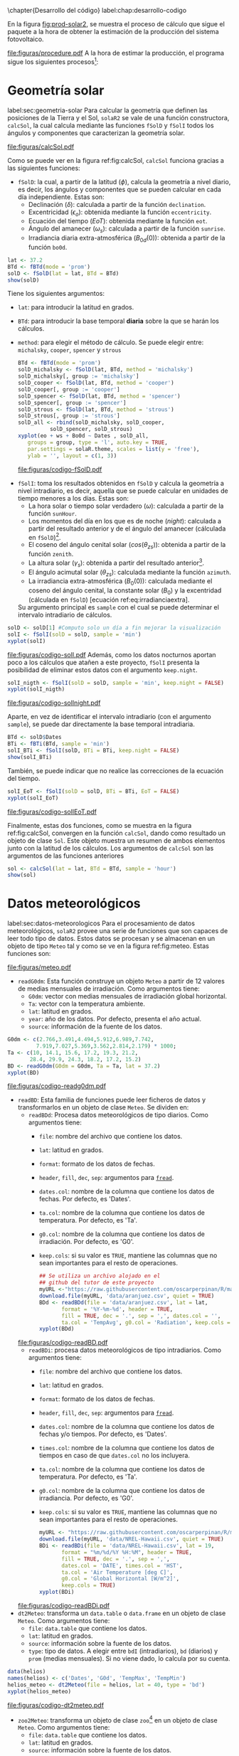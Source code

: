 #+PROPERTY: header-args:R :dir . :session *R* :exports both :results output
\chapter{Desarrollo del código}
label:chap:desarrollo-codigo
#+begin_export latex
\makeatletter
\renewenvironment{figure}[1][H]{%
     	\@float{figure}[#1]%
		\precaption{\rule{\linewidth}{0.4pt}\par}%En las figuras el caption va debajo
		\centering
		  }{%
    	\end@float	
}
\makeatother
#+end_export

En la figura [[fig:prod-solar2]], se muestra el proceso de cálculo que sigue el paquete a la hora de obtener la estimación de la producción del sistema fotovoltaico.
#+ATTR_LATEX: :placement [!htb] :height 0.43\textheight :width 0.8\textwidth :options keepaspectratio
#+CAPTION: Proceso de cálculo de las funciones de =solaR2=
#+NAME: fig:prod-solar2
[[file:figuras/procedure.pdf]]
A la hora de estimar la producción, el programa sigue los siguientes procesos[fn:1]:
* Geometría solar
label:sec:geometria-solar
Para calcular la geometría que definen las posiciones de la Tierra y el Sol, =solaR2= se vale de una función constructora, =calcSol=, la cual calcula mediante las funciones =fSolD= y =fSolI= todos los ángulos y componentes que caracterizan la geometría solar.
#+CAPTION: Cálculo de la geometría solar mediante la función =calcSol=, la cual unifica las funciones =fSolD= y =fSolI= resultando en un objeto clase =Sol= el cual contiene toda la información geométrica necesaria para realizar las siguientes estimaciones. label:fig:calcSol
#+ATTR_LATEX: :placement [!htb] :height 0.8\textheight :width \textwidth :options keepaspectratio
[[file:figuras/calcSol.pdf]]

Como se puede ver en la figura ref:fig:calcSol, =calcSol= funciona gracias a las siguientes funciones:
- =fSolD=: la cual, a partir de la latitud (\(\phi\)), calcula la geometría a nivel diario, es decir, los ángulos y componentes que se pueden calcular en cada día independiente.
  Estas son:
  - Declinación (\(\delta\)): calculada a partir de la función =declination=.
  - Excentricidad (\(\epsilon_o\)): obtenida mediante la función =eccentricity=.
  - Ecuación del tiempo (\(EoT\)): obtenida mediante la función =eot=.
  - Ángulo del amanecer (\(\omega_s\)): calculada a partir de la función =sunrise=.
  - Irradiancia diaria extra-atmosférica (\(B_{0d}(0)\)): obtenida a partir de la función =bo0d=.
#+begin_src R :exports none
  library(solaR2)
  library(zoo)
  library(httr2)
  library(jsonlite)
  setwd('TFG')
#+end_src

#+RESULTS:
#+begin_example
Cargando paquete requerido: data.table
data.table 1.15.4 using 6 threads (see ?getDTthreads).  Latest news: r-datatable.com
Cargando paquete requerido: lattice
Cargando paquete requerido: latticeExtra
Time Zone set to UTC.

Adjuntando el paquete: 'zoo'

The following objects are masked from 'package:data.table':

    yearmon, yearqtr

The following objects are masked from 'package:base':

    as.Date, as.Date.numeric
#+end_example

#+begin_src R 
lat <- 37.2
BTd <- fBTd(mode = 'prom')
solD <- fSolD(lat = lat, BTd = BTd)
show(solD)
#+end_src
  Tiene los siguientes argumentos:
  - =lat=: para introducir la latitud en grados.
  - =BTd=: para introducir la base temporal *diaria* sobre la que se harán los cálculos.
  - =method=: para elegir el método de cálculo. Se puede elegir entre: =michalsky=, =cooper=, =spencer= y =strous=
    #+begin_src R :results output graphics :file "figuras/codigo-fSolD.pdf" :width 8 :height 6
    BTd <- fBTd(mode = 'prom')
    solD_michalsky <- fSolD(lat, BTd, method = 'michalsky')
    solD_michalsky[, group := 'michalsky']
    solD_cooper <- fSolD(lat, BTd, method = 'cooper')
    solD_cooper[, group := 'cooper']
    solD_spencer <- fSolD(lat, BTd, method = 'spencer')
    solD_spencer[, group := 'spencer']
    solD_strous <- fSolD(lat, BTd, method = 'strous')
    solD_strous[, group := 'strous']
    solD_all <- rbind(solD_michalsky, solD_cooper,
		      solD_spencer, solD_strous)
    xyplot(eo + ws + Bo0d ~ Dates , solD_all,
	   groups = group, type = 'l', auto.key = TRUE,
	   par.settings = solaR.theme, scales = list(y = 'free'),
	   ylab = '', layout = c(1, 3))
    #+end_src
    #+ATTR_LATEX: :placement [!htb] :width 0.8\textwidth
    #+CAPTION: Comparación entre los diferentes métodos de cálculo de =fSolD=.
    file:figuras/codigo-fSolD.pdf
- =fSolI=: toma los resultados obtenidos en =fSolD= y calcula la geometría a nivel intradiario, es decir, aquella que se puede calcular en unidades de tiempo menores a los días.
  Estas son:
  - La hora solar o tiempo solar verdadero (\(\omega\)): calculada a partir de la función =sunHour=.
  - Los momentos del día en los que es de noche (\(night\)): calculada a partir del resultado anterior y de el ángulo del amanecer (cálculada en =fSolD=)[fn:2].
  - El coseno del ángulo cenital solar (\(cos(\theta_{zs})\)): obtenida a partir de la función =zenith=.
  - La altura solar (\(\gamma_s\)): obtenida a partir del resultado anterior[fn:3].
  - El ángulo acimutal solar (\(\theta_{zs}\)): calculada mediante la función =azimuth=.
  - La irradiancia extra-atmosférica (\(B_0(0)\)): calculada mediante el coseno del ángulo cenital, la constante solar (\(B_0\)) y la excentridad (cálculada en =fSolD=) [ecuación ref:eq:irradianciaextra].
  Su argumento principal es =sample= con el cual se puede determinar el intervalo intradiario de cálculos.
#+begin_src R :results output graphics :file "figuras/codigo-solI.pdf" :width 8 :height 6
solD <- solD[1] #Computo solo un día a fin mejorar la visualización
solI <- fSolI(solD = solD, sample = 'min') 
xyplot(solI)
#+end_src
#+ATTR_LATEX: :placement [!htb] :width 0.8\textwidth
#+CAPTION: Representación gráfica de los resultados de la función =fSolI=.
file:figuras/codigo-solI.pdf
  Además, como los datos nocturnos aportan poco a los cálculos que atañen a este proyecto, =fSolI= presenta la posibilidad de eliminar estos datos con el argumento =keep.night=.
#+begin_src R :results graphics output :file "figuras/codigo-solInight.pdf" :width 8 :height 6
solI_nigth <- fSolI(solD = solD, sample = 'min', keep.night = FALSE)
xyplot(solI_nigth)
#+end_src
#+ATTR_LATEX: :placement [!htb] :width 0.8\textwidth
#+CAPTION: Representación gráfica de los resultados de la función =fSolI= una vez eliminados los valores nocturnos utilizando el argumento =keep.night=.
file:figuras/codigo-solInight.pdf
#+begin_export latex
\FloatBarrier
#+end_export
  Aparte, en vez de identificar el intervalo intradiario (con el argumento =sample=), se puede dar directamente la base temporal intradiaria.
#+begin_src R
BTd <- solD$Dates
BTi <- fBTi(BTd, sample = 'min')
solI_BTi <- fSolI(solD, BTi = BTi, keep.night = FALSE)
show(solI_BTi)
#+end_src
  También, se puede indicar que no realice las correcciones de la ecuación del tiempo.
#+begin_src R :results output graphics :file "figuras/codigo-solIEoT.pdf" :width 8 :height 6
solI_EoT <- fSolI(solD = solD, BTi = BTi, EoT = FALSE)
xyplot(solI_EoT)
#+end_src
#+ATTR_LATEX: :placement [!htb] :width 0.8\textwidth
#+CAPTION: Representación gráfica de los resultados de la función =fSolI= sin realizar la corrección por la ecuación del tiempo.
file:figuras/codigo-solIEoT.pdf
#+begin_export latex
\FloatBarrier
#+end_export
Finalmente, estas dos funciones, como se muestra en la figura ref:fig:calcSol, convergen en la función =calcSol=, dando como resultado un objeto de clase =Sol=. Este objeto muestra un resumen de ambos elementos junto con la latitud de los cálculos. Los argumentos de =calcSol= son las argumentos de las funciones anteriores
#+begin_src R
sol <- calcSol(lat = lat, BTd = BTd, sample = 'hour')
show(sol)
#+end_src


* Datos meteorológicos
label:sec:datos-meteorologicos
Para el procesamiento de datos meteorológicos, =solaR2= provee una serie de funciones que son capaces de leer todo tipo de datos. Estos datos se procesan y se almacenan en un objeto de tipo =Meteo= tal y como se ve en la figura ref:fig:meteo. Estas funciones son:
#+CAPTION: Los datos meteorológicas se pueden leer mediante las funciones =readG0dm=, =readBD=, =dt2Meteo=, =zoo2Meteo= y =readSIAR= las cuales procesan estos datos y los almacenan en un objeto de clase =Meteo=. label:fig:meteo
#+ATTR_LATEX: :placement [!htb] :height 0.8\textheight :width \textwidth :options keepaspectratio
file:figuras/meteo.pdf
- =readG0dm=: Esta función construye un objeto =Meteo= a partir de 12 valores de medias mensuales de irradiación.
  Como argumentos tiene:
  - =G0dm=: vector con medias mensuales de irradiación global horizontal.
  - =Ta=: vector con la temperatura ambiente.
  - =lat=: latitud en grados.
  - =year=: año de los datos. Por defecto, presenta el año actual.
  - =source=: información de la fuente de los datos.
#+begin_src R :results graphics output :file "figuras/codigo-readg0dm.pdf" :width 8 :height 6
G0dm <- c(2.766,3.491,4.494,5.912,6.989,7.742,
         7.919,7.027,5.369,3.562,2.814,2.179) * 1000;
Ta <- c(10, 14.1, 15.6, 17.2, 19.3, 21.2,
       28.4, 29.9, 24.3, 18.2, 17.2, 15.2)
BD <- readG0dm(G0dm = G0dm, Ta = Ta, lat = 37.2)
xyplot(BD)
#+end_src
#+ATTR_LATEX: :placement [!htb] :width 0.8\textwidth
#+CAPTION: Representación gráfica de un objeto =Meteo= producido con medias mensuales de datos diarios.
file:figuras/codigo-readg0dm.pdf
#+begin_export latex
\FloatBarrier
#+end_export
- =readBD=: Esta familia de funciones puede leer ficheros de datos y transformarlos en un objeto de clase =Meteo=. Se dividen en:
  - =readBDd=: Procesa datos meteorológicos de tipo diarios.
    Como argumentos tiene:
    - =file=: nombre del archivo que contiene los datos.
    - =lat=: latitud en grados.
    - =format=: formato de los datos de fechas.
    - =header=, =fill=, =dec=, =sep=: argumentos para [[https://search.r-project.org/CRAN/refmans/data.table/html/fread.html][=fread=]].
    - =dates.col=: nombre de la columna que contiene los datos de fechas. Por defecto, es 'Dates'.
    - =ta.col=: nombre de la columna que contiene los datos de temperatura. Por defecto, es 'Ta'.
    - =g0.col=: nombre de la columna que contiene los datos de irradiación. Por defecto, es 'G0'.
    - =keep.cols=: si su valor es =TRUE=, mantiene las columnas que no sean importantes para el resto de operaciones.
  #+begin_src R :results graphics output :file "figuras/codigo-readBD.pdf" :width 12 :height 9
  ## Se utiliza un archivo alojado en el
  ## github del tutor de este proyecto 
  myURL <-"https://raw.githubusercontent.com/oscarperpinan/R/master/data/aranjuez.csv"
  download.file(myURL, 'data/aranjuez.csv', quiet = TRUE)
  BDd <- readBDd(file = 'data/aranjuez.csv', lat = lat,
		 format = '%Y-%m-%d', header = TRUE,
		 fill = TRUE, dec = '.', sep = ',', dates.col = '',
		 ta.col = 'TempAvg', g0.col = 'Radiation', keep.cols = TRUE)
  xyplot(BDd)
  #+end_src
  #+ATTR_LATEX: :placement [!htb] :width 0.8\textwidth
  #+CAPTION: Representación gráfica de un objeto =Meteo= producido con datos diarios procedentes de un archivo.
  file:figuras/codigo-readBD.pdf
  - =readBDi=: procesa datos meteorológicos de tipo intradiarios.
    Como argumentos tiene:
    - =file=: nombre del archivo que contiene los datos.
    - =lat=: latitud en grados.
    - =format=: formato de los datos de fechas.
    - =header=, =fill=, =dec=, =sep=: argumentos para [[https://search.r-project.org/CRAN/refmans/data.table/html/fread.html][=fread=]].
    - =dates.col=: nombre de la columna que contiene los datos de fechas y/o tiempos. Por defecto, es 'Dates'.
    - =times.col=: nombre de la columna que contiene los datos de tiempos en caso de que =dates.col= no los incluyera.
    - =ta.col=: nombre de la columna que contiene los datos de temperatura. Por defecto, es 'Ta'.
    - =g0.col=: nombre de la columna que contiene los datos de irradiancia. Por defecto, es 'G0'.
    - =keep.cols=: si su valor es =TRUE=, mantiene las columnas que no sean importantes para el resto de operaciones.
  #+begin_src R :results graphics output :file "figuras/codigo-readBDi.pdf" :width 8 :height 6
  myURL <- "https://raw.githubusercontent.com/oscarperpinan/R/master/data/NREL-Hawaii.csv"
  download.file(myURL, 'data/NREL-Hawaii.csv', quiet = TRUE)
  BDi <- readBDi(file = 'data/NREL-Hawaii.csv', lat = 19,
		 format = "%m/%d/%Y %H:%M", header = TRUE,
		 fill = TRUE, dec = '.', sep = ',',
		 dates.col = 'DATE', times.col = 'HST',
		 ta.col = 'Air Temperature [deg C]',
		 g0.col = 'Global Horizontal [W/m^2]',
		 keep.cols = TRUE)
  xyplot(BDi)
  #+end_src
  #+ATTR_LATEX: :placement [!htb] :width 0.8\textwidth
  #+CAPTION: Representación gráfica de un objeto =Meteo= producido con datos intradiarios procedentes de un archivo.
  file:figuras/codigo-readBDi.pdf
- =dt2Meteo=: transforma un =data.table= o =data.frame= en un objeto de clase =Meteo=.
  Como argumentos tiene:
  - =file=: =data.table= que contiene los datos.
  - =lat=: latitud en grados.
  - =source=: información sobre la fuente de los datos.
  - =type=: tipo de datos. A elegir  entre =bdI= (intradiarios), =bd= (diarios) y =prom= (medias mensuales). Si no viene dado, lo calcula por su cuenta.
#+begin_src R :results graphics output :file "figuras/codigo-dt2meteo.pdf" :width 8 :height 6
data(helios)
names(helios) <- c('Dates', 'G0d', 'TempMax', 'TempMin')
helios_meteo <- dt2Meteo(file = helios, lat = 40, type = 'bd')
xyplot(helios_meteo)
#+end_src
#+ATTR_LATEX: :placement [!htb] :width 0.8\textwidth
#+CAPTION: Representación gráfica de un objeto =Meteo= producido con datos almacenados en =data.table=.
file:figuras/codigo-dt2meteo.pdf
#+begin_export latex
\FloatBarrier
#+end_export
- =zoo2Meteo=: transforma un objeto de clase =zoo=[fn:4] en un objeto de clase =Meteo=.
  Como argumentos tiene:
  - =file=: =data.table= que contiene los datos.
  - =lat=: latitud en grados.
  - =source=: información sobre la fuente de los datos.
#+begin_src R
library(zoo)
bd_zoo <- read.csv.zoo('data/aranjuez.csv')
BD_zoo <- zoo2Meteo(file = bd_zoo, lat = 40)
show(BD_zoo)
#+end_src
- =readSIAR=: esta función es capaz de extraer información de la red SIAR[fn:5] y transformarlo en un objeto de clase =Meteo=.
  Como argumentos tiene:
  - =Lon=: longitud en grados.
  - =Lat=: latitud en grados.
  - =inicio=: primer día de los registros.
  - =final=: último día de los registros.
  - =tipo=: la API SIAR[fn:6] permite tener 4 tipos de registros: =Mensuales=, =Semanales=, =Diarios= y =Horarios=.
  - =n_est=: con este argumento, la función es capaz de localizar el número seleccionado de estaciones más próximas a la ubicación dada, y obtener los datos individuales de cada una de ellas. Una vez obtenidos estos datos realiza una interpolación de distancia inversa ponderada (IDW[fn:7]) y entrega un solo resultado. Es importante añadir que la API SIAR tiene una limitación a la solicitud de registros que se le hace cada minuto, por lo que esta función cuenta con un comprobante para impedir que el usuario exceda este límite.
#+begin_src R :results graphics :file "figuras/codigo-readsiar.pdf" :width 8 :height 6
library(httr2)
library(jsonlite)
bd_SIAR <- readSIAR(Lat = 40.40596822621351, Lon = -3.70038308516172,
		    ## Ubicación de la Escuela Técnica Superior
		    ## de Ingeniería y Diseño Industrial (ETSIDI)
		    inicio = '2023-09-01', final = '2024-08-01',
		    tipo = 'Mensuales', n_est = 3)
xyplot(bd_SIAR)
#+end_src
#+ATTR_LATEX: :placement [!htb] :width 0.8\textwidth
#+CAPTION: Representación gráfica de un objeto =Meteo= producido por la función =readSIAR=.
file:figuras/codigo-readsiar.pdf

#+begin_export latex
\FloatBarrier
#+end_export

* Radiación en el plano horizontal
label:sec:radiacion-plano-horizontal
Una vez se ha calculado la geometría solar (sección ref:sec:geometria-solar) y se han procesado los datos meteorológicos (sección ref:sec:datos-meteorologicos), es necesario calcular la radiación en el plano horizontal. Para ello, =solaR2= cuenta con la función =calcG0= la cual mediante las funciones =fCompD= y =fCompI= procesan los objetos de clase =Sol= y clase =Meteo= para dar un objeto de tipo =G0=.

Como se puede ver en la figura ref:fig:calcg0, =calcG0= funciona gracias a las siguientes funciones:
#+CAPTION: Cálculo de la radiación incidente en el plano horizontal mediante la función =calcG0=, la cual procesa un objeto clase =Sol= y otro clase =Meteo= mediante las funciones =fCompD= y =fCompI= resultando en un objeto clase =G0=. :label:fig:calcg0
#+ATTR_LATEX: :placement [!htb] :width \textwidth :height 0.8\textheight :options keepaspectratio
file:figuras/calcg0.pdf
- =fCompD=: la cual calcula todas las componentes de la irradiación diaria en una superficie horizontal mediante regresiones entre los parámetros del índice de claridad y la fracción difusa.
  Tiene los siguientes argumentos:
  - =sol=: un objeto de clase =Sol=.
  - =G0d=: un objeto clase =Meteo= o un =data.table= con datos de irradiación diaria en una superficie horizontal.
  - =corr=: a elegir el tipo de correlación entre la fracción de difusa y el índice de claridad.
    Dependiendo del tipo de datos:
    - Mensuales:
    #+begin_src R :results graphics output :file "figuras/codigo-fcompdmes.pdf" :width 8 :height 6
    lat <- 37.2
    BTd <- fBTd(mode = 'prom')
    solD <- fSolD(lat, BTd)
    G0d <- c(2.766,3.491,4.494,5.912,6.989,7.742,
	     7.919,7.027,5.369,3.562,2.814,2.179) * 1000
    compD_page <- fCompD(sol = solD, G0d = G0d, corr = "Page")
    compD_page[, group := 'page']
    compD_lj <- fCompD(sol = solD, G0d = G0d, corr = "LJ")
    compD_lj[, group := 'lj']
    compD_dia <- rbind(compD_page, compD_lj)
    xyplot(Fd + D0d + B0d ~ Dates, compD_dia,
	   groups = group, type = 'l', auto.key = TRUE,
	   par.settings = solaR.theme, scales = list(y = 'free'),
	   ylab = '', layout = c(1, 3))

    #+end_src
    #+ATTR_LATEX: :placement [!htb] :width 0.8\textwidth
    #+CAPTION: Comparación gráfica entre los resultados de la función =fCompD= cambiando entre tipos de correlación mensual.
    file:figuras/codigo-fcompdmes.pdf
    - Diarios:
    #+begin_src R :results graphics output :file "figuras/codigo-fcompddia.pdf" :width 8 :height 6 
    sol <- calcSol(lat, BTd = indexD(helios_meteo))
    compD_cpr <- fCompD(sol = sol, G0d = helios_meteo,
			corr = "CPR")
    compD_cpr[, group := 'cpr']
    compD_ekdd <- fCompD(sol = sol, G0d = helios_meteo,
			 corr = 'EKDd')
    compD_ekdd[, group := 'ekdd']
    compD_climedd <- fCompD(sol = sol, G0d = helios_meteo,
			    corr = 'CLIMEDd')
    compD_climedd[, group := 'climedd']
    compD_mes <- rbind(compD_cpr, compD_ekdd, compD_climedd)
    xyplot(Fd + D0d + B0d ~ Dates, compD_mes,
	   groups = group, type = 'l',auto.key = TRUE,
	   par.settings = solaR.theme, scales = list(y = 'free'),
	   ylab = '', layout = c(1, 3))
    #+end_src
    #+ATTR_LATEX: :placement [!htb] :width 0.8\textwidth
    #+CAPTION: Comparación gráfica entre los resultados de la función =fCompD= cambiando entre tipos de correlación mensual.
    file:figuras/codigo-fcompddia.pdf
    También, se puede aportar una función de correlación propia con el argumento =f=.
    #+begin_src R :results graphics output :file "figuras/codigo-fcompduser.pdf" :width 8 :height 6
    f_corrd <- function(sol, G0d){
      ## Función CLIMEDd
	Kt <- Ktd(sol, G0d)
	Fd=(Kt<=0.13)*(0.952)+
	(Kt>0.13 & Kt<=0.8)*(0.868+1.335*Kt-5.782*Kt^2+3.721*Kt^3)+
	  (Kt>0.8)*0.141
      return(data.table(Fd, Kt))
    }
    compD_user <- fCompD(sol = sol, G0d = helios_meteo,
			 corr = 'user', f = f_corrd)
    xyplot(compD_user)
    #+end_src
    #+ATTR_LATEX: :placement [!htb] :width 0.8\textwidth
    #+CAPTION: Representación gráfica de los resultados de la función =fCompD= tomando como función de correlación una propuesta por el usuario.
    file:figuras/codigo-fcompduser.pdf
    #+begin_export latex
    \FloatBarrier
    #+end_export
    Por último, si =G0d= ya contiene todos los componentes, se puede especifica que no haga ninguna correlación.
    #+begin_src R
    compD_none <- fCompD(sol = sol, G0d = compD_user, corr = 'none')
    compD_none
    #+end_src
- =fCompI=: calcula, en base a los valores de irradiación diaria, todas las componentes de irradiancia. Se vale de dos procedimientos en base al tipo de argumentos que toma:
  - =compD=: si recibe un =data.table= resultado de =fCompD=, calcula las relaciones entre las componentes de irradiancia e irradiación de las componentes de difusa y global, obteniendo con ellas un perfil de irradiancias [ref:sec:radiacion-superficies-inclinadas] (las irradiancias global y difusa salen de estas relaciones, mientras que la directa surge por diferencia entre las dos).
  #+begin_src R :results graphics output :file "figuras/codigo-fcompicompd.pdf" :width 8 :height 6
  ## Se recorta helios_meteo para mejorar la visualización
  bdh <- helios_meteo[, as.Date('2009-01-03')]
  sol <- calcSol(lat = 37.2, BTd = indexD(bdh),
		 sample = 'min', keep.night = FALSE)
  compD <- fCompD(sol = sol, G0d = bdh)
  compI <- fCompI(sol = sol, compD = compD)
  xyplot(compI)
  #+end_src
  #+ATTR_LATEX: :placement [!htb] :width 0.8\textwidth
  #+CAPTION: Representación gráfica de los resultados de la función =fCompI=.
  file:figuras/codigo-fcompicompd.pdf
  - =G0I=: este argumento recibe datos de irradiancia, para después, poder aplicar las correcciones indicadas en el argumento =corr=.
  #+begin_src R :results graphics output :file "figuras/codigo-compicorr.pdf" :width 8 :height 6
  G0I <- compI$G0
  compI_ekdh <- fCompI(sol = sol, G0I = G0I, corr = 'EKDh')
  compI_ekdh[, group := 'ekdh']
  compI_brl <- fCompI(sol = sol, G0I = G0I, corr = 'BRL')
  compI_brl[, group := 'brl']
  compI_climedh <- fCompI(sol = sol, G0I = G0I, corr = 'CLIMEDh')
  compI_climedh[, group := 'climedh']
  compI_all <- rbind(compI_ekdh, compI_brl, compI_climedh)
  xyplot(Fd+ D0 +B0 ~ Dates, compI_all,
	 groups= group, type = 'l',auto.key= TRUE,
	 par.settings= solaR.theme,scales =list(y = 'free'),
	 ylab = '', layout= c(1,3))
  #+end_src
  #+ATTR_LATEX: :placement [!htb] :width 0.8\textwidth
  #+CAPTION: Comparación entre los resultados de la función =fCompI= cambiando entre diferentes tipos de correlación intradiaria.
  file:figuras/codigo-compicorr.pdf
  #+begin_export latex
  \FloatBarrier
  #+end_export
  Como con =fCompD=, se puede añadir una función correctora propia.
  #+begin_src R
  f_corri <- function(sol, G0i){
    ## Función CLIMEDh
    Kt <- Kti(sol, G0i)
    Fd=(Kt<=0.21)*(0.995-0.081*Kt)+
      (Kt>0.21 & Kt<=0.76)*(0.724+2.738*Kt-8.32*Kt^2+4.967*Kt^3)+
      (Kt>0.76)*0.180
    return(data.table(Fd, Kt))
  }
  compI_user <- fCompI(sol = sol, G0I = G0I, corr = 'user', f = f_corri)
  show(compI_user)
  #+end_src
  Y además, se puede no añadir correlación.
  #+begin_src R
  G0I <- compI_user
  compI_none <- fCompI(sol = sol, G0I = G0I, corr = 'none')
  show(compI_none)
  #+end_src
  Por último, esta función incluye un argumento extra, =filterG0= que cuando su valor es =TRUE=, elimina todos aquellos valores de irradiancia que son mayores que la irradiancia extra-atmosfércia (ya que es incoherente que la irradiancia terrestre sea mayor que la extra-terrestre).

Estas dos funciones, como se muestra en la figura ref:fig:calcg0, convergen en la función constructora =calcG0=, dando como resultado un objeto de clase =G0=. Este objeto muestra la media mensual de la irradiación diaria y la irradiación anual. Aparte, incluye los resultados de =fCompD= y =fCompI= y los objetos =Sol= y =Meteo= de los que parte.

Como argumento más importante está =modeRad=, el cual selecciona el tipo de datos que introduce el usuario en el argumento =dataRad=. Estos son:
- Medias mensuales.
  #+begin_src R
  G0dm <- c(2.766, 3.491, 4.494, 5.912, 6.989, 7.742, 7.919,
	    7.027, 5.369, 3.562, 2.814, 2.179) * 1000
  Ta <- c(10, 14.1, 15.6, 17.2, 19.3, 21.2,
	 28.4, 29.9, 24.3, 18.2, 17.2, 15.2)
  prom <- data.table(G0dm, Ta) 
  g0_prom <- calcG0(lat, modeRad = 'prom', dataRad = prom)
  show(g0_prom)
  #+end_src
- Generación de secuencias diarias mediante matrices de transición de Markov.
  #+begin_src R
  g0_aguiar <- calcG0(lat, modeRad = 'aguiar', dataRad = prom)
  show(g0_aguiar)
  #+end_src
- Diarios.
  #+begin_src R
  bd <- as.data.tableD(g0_aguiar)
  g0_bd <- calcG0(lat, modeRad = 'bd', dataRad = bd)
  show(g0_bd)
  #+end_src
- Intradiarios
  #+begin_src R :results graphics output :file "figuras/codigo-calcg0.pdf" :width 8 :height 6
  bdI <- as.data.tableI(g0_aguiar)
  g0_bdI <- calcG0(lat, modeRad = 'bdI', dataRad = bdI)
  xyplot(g0_bdI)
  #+end_src
  #+ATTR_LATEX: :placement [!htb] :width 0.8\textwidth
  #+CAPTION: Representación gráfica de un objeto =G0= resultado de la función calcG0.
  file:figuras/codigo-calcg0.pdf

* Radiación efectiva en el plano del generador
label:sec:radiacion-efectiva-plano-generador
Teniendo la radiación incidente en plano horizontal (sección ref:sec:radiacion-plano-horizontal), se puede calcular la radiación efectiva incidente en el plano del generador. Para ello, =solaR2= cuenta con la función =calcGef= la cual mediante las funciones =fInclin= y =calcShd= procesa un objeto de clase =G0= para obtener un objeto =Gef=.

Como se puede ver en la figura ref:fig:calcgef, =calcGef= funciona gracias a las siguientes funciones:
#+CAPTION: Cálculo de la radiación efectiva incidente en el plano del generador mediante la función =calcGef=, la cual emplea la función =fInclin= para el computo de las componentes efectivas, la función =fTheta= que provee a la función anterior los ángulos necesarios para su computo y la función =calcShd= que reprocesa el objeto de clase =Gef= resultante, añadiendole el efecto de las sombras producidas entres módulos. label:fig:calcgef
#+ATTR_LATEX: :placement [!htb] :width \textwidth :height 0.8\textheight :options keepaspectratio
file:figuras/calcgef.pdf
#+begin_export latex
\FloatBarrier
#+end_export
- =fTheta=: la cual, partiendo del ángulo de inclinación (\(\beta\)) y la orientación (\(\alpha\)), calcula el ángulo de inclinación en cada instante (\(\beta\)), el ángulo azimutal (\(\psi_s\)) y el coseno del ángulo de incidencia  de la radiación solar en la superficie (\(cos(\theta_s)\)).
  Como principal argumento tiene =modeTrk=, el cual determina el sistema de seguimiento que tiene el sistema:
  - =fixed=: para sistemas estáticos.
  #+begin_src R :results graphics output :file "figuras/codigo-fthetafixed.pdf" :width 8 :height 6
  BTd <- fBTd(mode = 'serie')[1:10]
  sol <- calcSol(lat, BTd = BTd, keep.night = FALSE)
  beta <- lat - 10
  alpha <- 0
  angGen_fixed <- fTheta(sol = sol, beta = beta, alpha = alpha,
			 modeTrk = 'fixed')
  xyplot(angGen_fixed)
  #+end_src
  #+ATTR_LATEX: :placement [!htb] :width 0.6\textwidth
  #+CAPTION: Representación gráfica del resultado de la función =fTheta= para un sistema fijo.
  file:figuras/codigo-fthetafixed.pdf
  #+begin_export latex
  \FloatBarrier
  #+end_export
  - =two=: para sistemas de seguimiento de doble eje.
  #+begin_src R :results graphics output :file "figuras/codigo-fthetatwo.pdf" :width 8 :height 6
  angGen_two <- fTheta(sol = sol, beta = beta, alpha = alpha,
		       modeTrk = 'two')
  xyplot(angGen_two)
  #+end_src
  #+ATTR_LATEX: :placement [!htb] :width 0.6\textwidth
  #+CAPTION: Representación gráfica del resultado de la función =fTheta= para un sistema de seguimiento de dos ejes.
  file:figuras/codigo-fthetatwo.pdf
  - =horiz=: para sistemas de seguimiento horizontal Norte-Sur.
  #+begin_src R :results graphics output :file "figuras/codigo-fthetahoriz.pdf" :width 8 :height 6 
  angGen_horiz <- fTheta(sol = sol, beta = beta, alpha = alpha,
			 modeTrk = 'horiz')
  xyplot(angGen_horiz)
  #+end_src
  #+ATTR_LATEX: :placement [!htb] :width 0.6\textwidth
  #+CAPTION: Representación gráfica del resultado de la función =fTheta= para un sistema de seguimiento horizontal.
  file:figuras/codigo-fthetahoriz.pdf
  También, tiene un argumento =BT= que indica cuando se usa la técnica de backtracking para un sistema horizontal Norte-Sur. Para funcionar, necesita de los argumentos =struct=, el cual presenta una lista con la altura de los módulos, y =dist=, el cual presenta un =data.frame= (o =data.table=) con la distancia que separa los módulos en la dirección Este-Oeste.
  #+begin_src R :results graphics output :file "figuras/codigo-fthetabt.pdf" :width 8 :height 6
  struct <- list(L = 1)
  distances <- data.table(Lew = 2)
  angGen_BT <- fTheta(sol = sol, beta = beta, alpha = alpha,
		      modeTrk = 'horiz', BT = TRUE,
		      struct = struct, dist = distances)
  xyplot(angGen_BT)
  #+end_src
  #+ATTR_LATEX: :placement [!htb] :width 0.6\textwidth
  #+CAPTION: Representación gráfica del resultado de la función =fTheta= para un sistema de seguimiento horizontal con backtracking.
  file:figuras/codigo-fthetabt.pdf
- =fInclin=: la cual, partiendo del resultado de =fTheta= y de un objeto de clase =G0=, calcula la irradiancia solar incidente en una superficie inclinada junto con los efectos del ángulo de incidencia y la suciedad para obtener la irradiancia efectiva.
  Como argumentos principales están:
  - =iS=: permite seleccionar entre 4 valores del 1 al 4 correspondientes al grado de suciedad del módulo. Siendo 1 limpio y 4 alto y basándose en los valores de la tabla ref:tab:coef-perd calcula la irradiancia efectiva. Por defecto, tiene valor 2 (grado de suciedad bajo).
  #+begin_src R :results graphics output :file "figuras/codigo-finclinis.pdf" :width 8 :height 6
  compI <- calcG0(lat, modeRad = 'bd', dataRad = bd[1:31], keep.night = FALSE)
  sol <- calcSol(lat, BTi = indexI(compI))
  angGen <- fTheta(sol = sol, beta = beta, alpha = alpha)
  inclin_limpio <- fInclin(compI = compI, angGen = angGen, iS = 1)
  inclin_limpio[, group := 'is = 1']
  inclin_sucio <- fInclin(compI = compI, angGen = angGen, iS = 4)
  inclin_sucio[, group := 'is = 4']
  inclin_is <- rbind(inclin_limpio, inclin_sucio)
  xyplot(Gef + Def + Bef + Ref ~ Dates, inclin_is,
	 groups = group, type = 'l', auto.key = TRUE,
	 par.settings = solaR.theme, scales = list(y = 'free'),
	 ylab = '', layout = c(2, 2))
  #+end_src
  #+ATTR_LATEX: :placement [!htb] :width 0.9\textwidth
  #+CAPTION: Comparación entre resultados de la función =fInclin= tomando diferentes niveles de suciedad.
  file:figuras/codigo-finclinis.pdf
  - =alb=: correspondiente al coeficiente de reflexión del terreno para la irradiancia de albedo. Por defecto, tiene un valor de 0,2 (valor aceptable para un terreno normal).
  #+begin_src R :results graphics output :file "figuras/codigo-finclinalb.pdf" :width 8 :height 6
  inclin_alb0 <- fInclin(compI = compI, angGen = angGen, alb = 0)
  inclin_alb0[, group := 'alb = 0']
  inclin_alb1 <- fInclin(compI = compI, angGen = angGen, alb = 1)
  inclin_alb1[, group := 'alb = 1']
  inclin_alb <- rbind(inclin_alb0, inclin_alb1)
  xyplot(Gef + Def + Bef + Ref ~ Dates, inclin_alb,
	 groups = group, type = 'l', auto.key = TRUE,
	 par.settings = solaR.theme, scales = list(y = 'free'),
	 ylab = '', layout = c(2, 2))
  #+end_src
  #+ATTR_LATEX: :placement [!htb] :width 0.9\textwidth
  #+CAPTION: Comparación entre resultados de la función =fInclin= tomando diferentes valores del coeficiente de reflexión del terreno.
  file:figuras/codigo-finclinalb.pdf
  Además, cuenta con dos argumentos adicionales, =horizBright=, el cual, cuando su valor es =TRUE= (el que tiene por defecto), realiza una corrección de la radiación difusa cite:REINDL19909, y =HCPV=, es el acrónimo de *High Concentration PV system*[fn:8] (sistema fotovoltaico de alta concentración) que cuando su valor es =TRUE= (por defecto está puesto en =FALSE=), anula los valores de radiación difusa y de albedo.
  #+begin_src R
  inclin_horizBright <- fInclin(compI = compI, angGen = angGen,
				horizBright = FALSE)
  summary(inclin_horizBright)
  #+end_src
  #+begin_src R
  inclin_HCPV <- fInclin(compI = compI, angGen = angGen,
			 HCPV = TRUE)
  summary(inclin_HCPV)
  #+end_src

Finalmente, esta función le otorga estos datos a la función =calcGef= para que produzca un objeto de clase =Gef= como resultado. Esta función tiene como argumentos principales los mismos que los que tiene =calcG0= ref:sec:radiacion-plano-horizontal, es decir, =modeRad= y =dataRad=. Y además, como es lógico, con todos los argumentos mencionados con anterioridad en =fTheta= y =fInclin=.
#+begin_src R
gef_prom <- calcGef(lat = lat, modeTrk = 'two', modeRad = 'prom',
                    dataRad = prom,
                    beta = lat-10, alpha = 0,
                    iS = 2, alb = 0.2,
                    horizBright = TRUE, HCPV = FALSE)
show(gef_prom)
#+end_src
Sin embargo, como argumento importante está =modeShd=, el cual permite incluir el efecto de las sombras entre módulos al objeto =Gef= mediante el uso de la función =calcShd=. Esta opción añade las variables =Gef0=, =Def0= y =Bef0=, las cuales son las componentes de radiación efectiva previas a aplicar el efecto de las sombras con el fin de poder comparar.
#+begin_src R
struct <- list(W=23.11, L=9.8, Nrow=2, Ncol=8)
distances <- data.table(Lew=40, Lns=30, H=0)
gef_shd <- calcShd(radEf = gef_prom, modeShd = 'prom',
                   struct = struct, distances = distances)
show(gef_shd)
#+end_src
#+begin_src R
gef_shd2 <- calcGef(lat = lat, modeTrk = 'two', dataRad = prom,
                    modeShd = 'prom', struct = struct, distances = distances)
show(gef_shd2)
#+end_src
El argumento =modeShd= puede ser de distintas maneras:
- =area=: el efecto de las sombras se calcula como una reducción proporcional de las irradiancias difusa circunsolar y directa.
#+begin_src R
gef_shdarea <- calcGef(lat, modeTrk = 'two', dataRad = prom,
                       modeShd = 'area',
                       struct = struct, distances = distances)
show(gef_shdarea)
#+end_src
- =prom=: cuando =modeTrk= es =two=, se puede calcular el efecto de las sombras de un seguidor promedio.
#+begin_src R
gef_shdprom <- calcGef(lat, modeTrk = 'two', dataRad = prom,
                       modeShd = c('area', 'prom'),
                       struct = struct, distances = distances)
show(gef_shdprom)
#+end_src
- =bt=: cuando =modeTrk= es =horiz=, se puede calcular el efecto del /backtracking/ en las sombras.
#+begin_src R
gef_shdhoriz <- calcGef(lat, modeTrk = 'horiz', dataRad = prom,
                        modeShd = 'area',
                        struct = struct, distances = distances)
show(gef_shdhoriz)
#+end_src
#+begin_src R :results graphics output :file "figuras/codigo-gef.pdf" :width 8 :height 6 
gef_shdbt <- calcGef(lat, modeTrk = 'horiz', dataRad = prom,
                        modeShd = c('area', 'bt'),
                        struct = struct, distances = distances)
xyplot(gef_shdbt)
#+end_src
#+ATTR_LATEX: :placement [!htb] :width 0.8\textwidth
#+CAPTION: Representación gráfica de un objeto =Gef= resultado de la función =calcGef=.
file:figuras/codigo-gef.pdf
#+begin_export latex
\FloatBarrier
#+end_export
* Producción eléctrica de un SFCR
label:produccion-electrica-sfcr
Con la radiación efectiva, se puede estimar la producción eléctrica que va a tener un sistema fotovoltaico conectado a red. Esta estimación se puede calcular mediante la función =prodGCPV=, la cual mediante la función =fProd= procesa un objeto de clase =Gef= y obtiene un objeto =ProdGCPV=.

Como se puede ver en la figura ref:fig:prodgcpv, =prodGCPV= funciona gracias a la siguiente función:
#+CAPTION: Estimación de la producción eléctrica de un SFCR mediante la función =prodGCPV=, la cual emplea la función =fProd= para el computo de la potencia a la entrada (\(P_{DC}\)), a la salida (\(P_{AC}\)) y el rendimiento (\(\eta_{inv}\)) del inversor. label:fig:prodgcpv
#+ATTR_LATEX: :placement [!htb] :width 0.8\textwidth :height \textheight :options keepaspectratio
file:figuras/prodgcpv.pdf
- =fProd=: simula el comportamiento de un sistema fotovoltaico conectado a red bajo diferentes condiciones de temperatura e irradiancia. Tiene los siguientes argumentos:
  - =inclin=: puede ser tanto un objeto de clase =Gef= como un =data.frame= (o =data.table=). Sin embargo, si es un =data.frame=, debe contener como mínimo una columna para =Gef= y otra para =Ta=.
  - =module=: una lista de valores numéricos con la información sobre el módulo fotovoltaico:
    - =Vocn=: tensión de circuito abierto en STC (\(V_{oc}^*\))(condiciones estandar de médida). Por defecto, tiene un valor de \(57.2V\).
    - =Iscn=: corriente de cortocircuito en STC (\(I_{sc}^*\)). Por defecto, tiene un valor de \(4.7A\).
    - =Vmn=: tensión en el punto de máxima potencia en STC (\(I_{MPP}^*\)). Por defecto, tiene un valor de \(46.08V\).
    - =Imn=: corriente de cortocircuito en STC (\(I_{MPP}^*\)). Por defecto, tiene un valor de \(4.35A\)).
    - =Ncs=: número de células en serie dentro del módulo. Por defecto, tiene un valor de 96.
    - =Ncp=: número de células en paralelo dentro del módulo. Por defecto, tiene un valor de 1.
    - =CoefVT=: coeficiente de disminución de la tensión  de cada célula con la temperatura (\(dV_{oc}/dT_c\)). Por defecto, tiene un valor de \(-0.0023 V/^\circ C\).
    - =TONC=: temperatura de operación nominal de célula (\(TONC\)). Por defecto, tiene un valor de \(47^\circ C\).
  - =generator=: lista de valores numéricos con la información sobre el generador:
    - =Nms=: número de módulos en serie. Por defecto, tiene un valor de 12.
    - =Nmp=: número de módulos en paralelo. Por defecto, tiene un valor de 11.
  - =inverter=: lista de valores númericos con la información del inversor DC/AC.
    - =Ki=: coeficientes de la curva de eficiencia del inversor. Se puede presentar en un vector de 3 valores (por defecto, =c(0.01, 0.025, 0.05)=) o una matriz de 9 valores (si tiene dependencia del voltage).
    - =Pinv=: potencia nominal del inversor. Por defecto, tiene un valor de \(25000 W\).
    - =Vmin=: mínima tensión del rango MPP del inversor. Por defecto, tiene un valor de \(420V\).
    - =Vmax=: máxima tensión del rango MPP del inversor. Por defecto, tiene un valor de \(750V\).
    - =Gumb=: irradiancia umbral de funcionamiento del inversor. Por defecto, tiene un valor de \(20W/m^2\).
  - =effSys=: una lista de valores numéricos con la información sobre las pérdidas del sistema.
    - =ModQual=: tolerancia media del set de módulos (\(\%\)). Por defecto, tiene un valor de 3.
    - =ModDisp=: pérdidas por dispersión en los módulos (\(\%\)). Por defecto, tiene un valor de 2.
    - =OhmDC=: pérdidas por efecto Joule en el cableado de DC (\(\%\)). Por defecto, tiene un valor de 1.5.
    - =OhmAC=: pérdidas por efecto Joule en el cableado de AC (\(\%\)). Por defecto, tiene un valor de 1.5.
    - =MPP=: error promedio del algoritmo de búsqueda del MPP del inversor (\(\%\)). Por defecto, tiene un valor de 1.
    - =TrafoMT=: pérdidas por el transformador MT (\(\%\)). Por defecto, tiene un valor de 1.
    - =Disp=: pérdidas por las paradas del sistema (\(\%\)). Por defecto, tiene un valor de 0.5.
#+begin_src R
inclin <- calcGef(lat, dataRad = prom, keep.night = FALSE)
module <- list(Vocn=51.91, Iscn=14.07, Vmn=43.76, Imn=13.03,
               Ncs=24, Ncp=6, CoefVT=0.0049, TONC=45)
generator <- list(Nms=22, Nmp=130)
inverter <- list(Ki=c(0.002, 0.005, 0.008), Pinv=1.5e6,
                 Vmin=822, Vmax=1300, Gumb=20)
effSys <- list(ModQual=3, ModDisp=2, OhmDC=1.5, OhmAC=1.5,
               MPP=1, TrafoMT=1, Disp=0.5)
prod <- fProd(inclin = inclin, module = module,
              generator = generator, inverter = inverter,
              effSys = effSys)
summary(prod)
#+end_src

Esta función brinda tales datos a la función =prodGCPV= para que produzca un objeto de clase =ProdGCPV= como resultado. Esta función tiene como argumentos principales los mismo que =calcGef=, ya que parte de un objeto tipo =Gef=, y los argumentos de la función =fProd=.
#+begin_src R
prodFixed <- prodGCPV(lat, modeTrk = 'fixed', dataRad = prom)
show(prodFixed)
#+end_src
#+begin_src R
prod2x <- prodGCPV(lat, modeTrk = 'two', dataRad = prom)
show(prod2x)
#+end_src
#+begin_src R :results graphics output :file "figuras/codigo-prodgcpv.pdf" :width 12 :height 9
prodHoriz <- prodGCPV(lat, modeTrk = 'horiz', dataRad = prom)
xyplot(prodHoriz)
#+end_src
#+ATTR_LATEX: :placement [!htb] :width 0.8\textwidth
#+CAPTION: Representación gráfica de un objeto =ProdGCPV= resultado de la función =prodGCPV=.
file:figuras/codigo-prodgcpv.pdf

* Producción eléctrica de un SFB
De igual forma que en el apartado anterior, se puede estimar la producción eléctrica de un sistema fotovoltaico de bombeo.

Como se puede ver en la figura ref:fig:prodpvps, =prodPVPS= funciona gracias a la siguiente función:
#+CAPTION: Estimación de la producción eléctrica de un SFB mediante la función =prodPVPS=, la cual emplea la función =fPump= para el computo del rendimiento de las diferentes parte de una bomba centrífuga alimentada por un convertidor de frecuencia. label:fig:prodpvps
#+ATTR_LATEX: :placement [!htb] :width 0.8\textwidth :height 0.5\textheight :options keepaspectratio
file:figuras/prodpvps.pdf
- =fPump=: calcula el rendimiento de las diferentes partes de una bomba centrífuga alimentada por un convertidor de frecuencia siguiendo las leyes de afinidad. Tiene solo dos argumentos:
  - =pump=: lista que contiene los parámetros de la bomba que va a ser simulada. Puede ser una fila de =pumpCoef=:
    #+begin_src R
      CoefSP8A44 <- pumpCoef[Qn == 8 & stages == 44]
      show(CoefSP8A44)
    #+end_src
  - =H=: el salto manometrico total.
    #+begin_src R
    fSP8A44 <- fPump(pump = CoefSP8A44, H = 40)
    #+end_src
  Obtiene como resultado los siguientes valores y funciones:
  - =lim=: rango de valores de la potencia eléctrica de salida.
    #+begin_src R
      show(fSP8A44$lim)
    #+end_src
  - =fQ=: función que relaciona el caudal con la potencia eléctrica.
    #+begin_src R
      show(fSP8A44$fQ)
    #+end_src
  - =fPb=: función que relaciona la potencia del eje de la bomba con la potencia eléctrica del motor.
    #+begin_src R
      show(fSP8A44$fPb)
    #+end_src
  - =fPh=: función que relaciona la potencia hidráulica con la potencia eléctrica del motor.
    #+begin_src R
      show(fSP8A44$fPh)
    #+end_src
  - =fFreq=: función que relaciona la frecuencia con la potencia eléctrica del motor.
    #+begin_src R
      show(fSP8A44$fFreq)
    #+end_src
  Se pueden realizar operaciones con este objeto:
  #+begin_src R
    SP8A44 = with(fSP8A44,{
      Pac = seq(lim[1],lim[2],l=10)
      Pb = fPb(Pac)
      etam = Pb/Pac
      Ph = fPh(Pac)
      etab = Ph/Pb
      f = fFreq(Pac)
      Q = fQ(Pac)
      result = data.table(Q,Pac,Pb,Ph,etam,etab,f)})
    show(SP8A44)
  #+end_src
  Esta función entrega todos estos resultados a =prodPVPS=, la cual calcula los resultados en base a la potencia del generador a simular y devuelve un objeto de clase =ProdPVPS=.
  #+begin_src R :results graphics output :file "figuras/codigo-prodpvps.pdf" :width 8 :height 6
  prodsfb <- prodPVPS(lat, modeTrk = 'fixed', dataRad = prom,
		      pump = CoefSP8A44, H = 40, Pg = SP8A44$Pac[10])
  xyplot(prodsfb)
  #+end_src
  #+ATTR_LATEX: :placement [!htb] :width 0.8\textwidth
  #+CAPTION: Representación gráfica de un objeto clase =ProdPVPS= producto de la función =prodPVPS=.
  file:figuras/codigo-prodpvps.pdf
* Optimización de distancias
label:optimizacion-distancias
Por último, el paquete =solaR2= contiene una función que permite calcular un conjunto de combinaciones de distancias entre los elementos de un sistema fotovoltaico conectado a red, con el fin de que el usuario posteriormente pueda valorar cuál es la opción mas rentable en base a los precios del cableado y de la ocupación del terreno.

Esta función es =optimShd=, la cual en base a una resolución (determinada por el argumento =res=, el cual, indica el incremento de la secuencia de distancias) obtiene la producción de cada combinación y la plasma en un objeto de clase =Shade=.
#+begin_src R :results graphics output :file "figuras/codigo-optimshd2x.pdf" :width 8 :height 6
struct2x <- list(W = 23.11, L = 9.8, Nrow = 2, Ncol = 3)
dist2x <- list(Lew = c(30, 45), Lns = c(20, 40))
ShdM2x <- optimShd(lat, dataRad = prom, modeTrk = 'two',
		   modeShd = c('area', 'prom'),
		   distances = dist2x, struct = struct2x,
		   res = 5,
                   prog = FALSE) #Se quita la barra de progreso
shadeplot(ShdM2x)
#+end_src
#+ATTR_LATEX: :placement [!htb] :width 0.8\textwidth
#+CAPTION: Ábaco para planta de seguimiento a doble eje producto de la función =optimShd=, e interpretado gráficamente por la función =shadeplot=.
file:figuras/codigo-optimshd2x.pdf
#+begin_src R 
structHoriz = list(L = 4.83)
distHoriz = list(Lew = structHoriz$L * c(2,5))
Shd12HorizBT <- optimShd(lat = lat, dataRad = prom,
			 modeTrk = 'horiz',
			 betaLim = 60,
			 distances = distHoriz, res = 2,
			 struct = structHoriz,
			 modeShd = 'bt',
			 prog = FALSE) #Se quita la barra de progreso
show(Shd12HorizBT)
#+end_src
#+begin_src R :results graphics outpur :file "figuras/codigo-optimshdfixed.pdf" :width 8 :height 6
structFixed = list(L = 5)
distFixed = list(D = structFixed$L*c(1,3))
Shd12Fixed <- optimShd(lat = lat, dataRad = prom,
		       modeTrk = 'fixed',
		       distances = distFixed, res = 2,
		       struct = structFixed,
		       modeShd = 'area',
		       prog = FALSE) #Se quita la barra de progreso
shadeplot(Shd12Fixed)
#+end_src
#+ATTR_LATEX: :placement [!htb] :width 0.8\textwidth
#+CAPTION: Ábaco para planta fija producto de la función =optimShd=, e interpretado gráficamente por la función =shadeplot=.
file:figuras/codigo-optimshdfixed.pdf


* Aspectos técnicos de la elaboración de un paquete en R
label:sec:aspectos-tecnicos
** Estructura básica del paquete
label:subsec:estructura-paquete
En la creación de un paquete en =R=, la estructura de los archivos es clave para asegurar un desarrollo organizado y que =R= pueda interactuar correctamente con el código y  los datos. Los paquetes de R son esencialmente un conjunto de archivos organizados en un directorio específico. El contenido mínimo requerido incluye:
- Un archivo *DESCRIPTION*, que proporciona la información esencial del paquete.
- Un archivo *NAMESPACE*, que controla qué funciones y objetos son visibles fuera del paquete.
- Subdirectoriso como =R/= y =man/=:
  - =R/=: contiene los archivos de código =.R=, que son las funciones, clases y métodos definidos en el paquete.
  - =man/=: contiene las páginas de ayuda y documentación para las funciones, métodos y clases del paquete.

La estructura básica de un paquete puede generarse con =package.skeleton()=, una función que crea los archivos y carpetas necesarios para empezar a trabajar en el desarrollo.

** DESCRIPTION
label:subsec:description
El fichero *DESCRIPTION* es fundamental, ya que incluye la información descriptiva y técnica del paquete, como el nombre, la versión, los autores y las dependencias. Un ejemplo típico de este archivo es el siguiente:
#+begin_export latex
\begin{examplebox}
#+end_export
#+begin_example
     Package: pkgname
     Version: 0.5-1
     Date: 2004-01-01
     Title: My First Collection of Functions
     Authors@R: c(person("Joe", "Developer", role = c("aut", "cre"),
                          email = "Joe.Developer@some.domain.net"),
                   person("Pat", "Developer", role = "aut"),
                   person("A.", "User", role = "ctb",
     	             email = "A.User@whereever.net"))
     Author: Joe Developer and Pat Developer, with contributions from A. User
     Maintainer: Joe Developer <Joe.Developer@some.domain.net>
     Depends: R (>= 1.8.0), nlme
     Suggests: MASS
     Description: A short (one paragraph) description of what
       the package does and why it may be useful.
     License: GPL (>= 2)
     URL: http://www.r-project.org, http://www.another.url
#+end_example
#+begin_export latex
\end{examplebox}
#+end_export
Los campos principales de este archivo son:
- *Package*: nombre del paquete.
- *Version*: versión del paquete. Generalmente sigue un esquema de numeración semántica (=major.minor-patch=)[fn:9].
- *Title*: un título breve pero descriptivo de lo que hace el paquete.
- *Authors@R*: especifica el o los autores con sus respectivos roles, como "aut" (autor) y "cre" (creador principal).
- *Maintainer*: persona responsable del mantenimiento del paquete, con su correo electrónico.
- *Depends*: lista de dependencias, es decir, otros paquetes de los que depende el correcto funcionamiento del paquete.
- *Suggests*: lista de paquete que no son obligatorios, pero que pueden ser útiles.
- *Description*: una breve descripción del propósito del paquete.
- *License:* tipo de licencia bajo la cual se distribuye el paquete (GPL, MIT, etc.).

Este archivo es crucial para que los usuarios y el sistema =R= identifiquen las características y requisitos del paquete
** NAMESPACE
label:subsec:namespace
El archivo *NAMESPACE* es el encargado de gestionar el espacio de nombres del paquete, permitiendo definir qué funciones y objetos serán visibles (exportados) y cuáles se mantendrán internos. Además, es útil para definir qué funciones o métodos de otros paquetes serán importados para su uso dentro del paquete.

=R= usa un sistema de gestión de *espacio de nombres* que permite al autor del paquete especificar:
- Las *variables* del paquete que se *exportan* (y son, por tanto, accesibles a los usuarios).
- Las *variables* que se *importan* de otros paquetes.
- Las *clases y métodos* =S3= y =S4= que deben registrarse.

El =NAMESPACE= controla la estrategia de búsqueda de variables que utilizan las funciones del paquete:
- En primer lugar, busca entre las creadas localmente (por el código de la carpeta =R/=).
- En segundo lugar, busca entre las variables importadas explícitamente de otros paquetes.
- En tercer lugar, busca en el =NAMESPACE= del paquete =base=.
- Por último, busca siguiendo el camino habitual (usando =search()=).
#+begin_src R :exports both :results output
search()
#+end_src
*** Manejo de variables
- Exportar variables:
  #+begin_src R :eval no
  export(f, g)
  #+end_src
  Esto asegura que las variables =f= y =g= sean accesibles desde fuera del paquete.
- Importar *todas* las variables de otro paquete:
  #+begin_src R :eval no
  import(pkgExt)
  #+end_src
- Importar variables *concretas* de otro paquete:
  #+begin_src R :eval no
  importFrom(pkgExt, var1, var2)
  #+end_src
*** Manejo de clases y métodos
- Para registrar un *método* para una *clase* determinada:
  #+begin_src R :eval no
  S3method(print, myClass)
  #+end_src
  Esto permite definir cómo se imprimen objetos de la clase =myClass=
- Para los paquetes que utilizan clases y métodos =S4=, es necesario agregar una dependencia explícita en el archivo *DESCRIPTION*:
  #+begin_src R :eval no
  import("methods")
  #+end_src
- Para registrar clases =S4=:
  #+begin_src R :eval no
  exportClasses(class1, class2)
  #+end_src
- Para registrar métodos =S4=:
  #+begin_src R :eval no
  exportMethods(method1, method2)
  #+end_src
- Para importar métodos y clases =S4= de otro paquete:
  #+begin_src R :eval no
  importClassesFrom(package, ...)
  importMethodsFrom(package, ...)
  #+end_src
** Documentación
label:subsec:documentacion
La documentación en R sigue un formato específico llamado =Rd= (/R documentation/), que está inspirado en LaTeX. Cada función, método o clase del paquete debe tener una página de documentación asociada, que generalmente se encuentra en el subdirectorio =man/=. Estas páginas incluyen información sobre el uso de la función, argumentos, detalles de la implementación y ejemplos de uso.
#+begin_export latex
\begin{examplebox}
#+end_export
#+begin_example
  \name{load}
  \alias{load}
  \title{Reload Saved Datasets}
  \description{
    Reload the datasets written to a file with the function
    \code{save}.
  }
  \usage{
    load(file, envir = parent.frame())
  }
  \arguments{
  \item{file}{a connection or a character string giving the
      name of the file to load.}
  \item{envir}{the environment where the data should be
      loaded.}
  }
  \seealso{
    \code{\link{save}}.
  }
  \examples{
    ## save all data
    save(list = ls(), file= "all.RData")
    
    ## restore the saved values to the current environment
    load("all.RData")
    
    ## restore the saved values to the workspace
    load("all.RData", .GlobalEnv)
  }
  \keyword{file}
#+end_example
#+begin_export latex
\end{examplebox}
#+end_export

El formato tiene varios componentes:
- *name*: el nombre de la función.
- *alias*: nombres alternativos o alias de la función.
- *title*: título breve que describe la función.
- *description*: una descripción de lo que hace la función.
- *usage*: la sintaxis de la función de lo que hace la función.
- *arguments*: explicación de los argumentos que recibe la función.
- *seealso*: enlaces a funciones relacionadas.
- *examples*: ejemplos de cómo utilizar la función.

Esta estructura de documentación permite a los usuarios comprender rápidamente cómo utilizar las funciones del paquete y verificar su funcionalidad con ejemplos prácticos.

* Footnotes

[fn:1] Todas las funciones recogidas en este capítulo están descritas en el manual de uso del paquete =solaR2=, el cual, está disponible en el apéndice ref:chap:manual de este documento.

[fn:2] Cuando la hora solar verdadera excede los ángulos en los que amanece y anochece ($|\omega|>=|\omega_s|$), el Sol queda por debajo de la línea del horizonte, por lo que es de noche.

[fn:3] $\gamma_s=asin(cos(\theta_s))$.

[fn:4] Pese a que este proyecto trate de "desligarse" del paquete =zoo=, sigue siendo un paquete muy extendido. Por ello, es interesante tener una función así para que los usuarios tengan una mayor flexibilidad.

[fn:5] La red SiAR (Sistema de Información Agroclimática para el Regadio) es una infraestructura que captura, registra y divulga los datos climáticos necesarios para el cálculo de la demanda hídrica en las zonas de riego cite:siar23.

[fn:6] La API (Interfaz de Programación de Aplicaciones) que se usa para la función =readSIAR= está proporcionada por la propia red SIAR cite:siar23.

[fn:7] La interpolación IDW es un método de interpolación que estima el valor de un punto desconocido basado en los valores conocidos de puntos cercanos. Los puntos más cercanos tienen más peso en la estimación que los más lejanos, utilizando una relación inversa con la distancia.

[fn:8] La tencología de concentración fotovoltaica funciona gracias a unos dispositivos ópticos que permiten concentrar la radiación solar sobre una célula fotovoltaica de tamaño reducido pero con una eficiencia muy superior a las células tradicionales. Con ello, se consigue emplear una menor cantidad de semiconductores, reduciendo los costes.

[fn:9] Un esquema de numeración semántica es un sistema de versiones que sigue un patrón específico para asignar números a las versiones de software. Se utiliza para indicar claramente la magnitud de los cambios realizados y su impacto en la compatibilidad.  Una versión =major= o mayor se refiere a modificaciones grandes o incompatibles con versiones anteriores; =minor= o menor es una versión que incluye mejoras o nuevas funciones compatibles con versiones anteriores y =patch= o parche es una versión que incluye correcciones menores o mejoras que no afectan a la funcionalidad.
